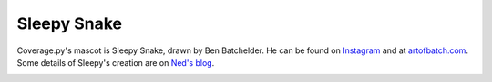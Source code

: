 .. Licensed under the Apache License: http://www.apache.org/licenses/LICENSE-2.0
.. For details: https://github.com/nedbat/coveragepy/blob/master/NOTICE.txt

.. _sleepy:

============
Sleepy Snake
============

Coverage.py's mascot is Sleepy Snake, drawn by Ben Batchelder.  He can be found on `Instagram`_ and at
`artofbatch.com`_.
Some details of Sleepy's creation are on `Ned's blog`__.

__ https://nedbatchelder.com/blog/201912/sleepy_snake.html

.. image:: media/sleepy-snake-600.png
   :alt: Sleepy Snake, cozy in his snake-shaped bed.


.. _Instagram: https://instagram.com/artofbatch
.. _artofbatch.com: https://artofbatch.com
